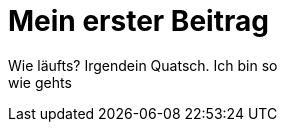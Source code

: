 = Mein erster Beitrag

:hp-tags: Vielen Dank, Sadikcim

Wie läufts? Irgendein Quatsch. Ich bin so +
wie gehts 
